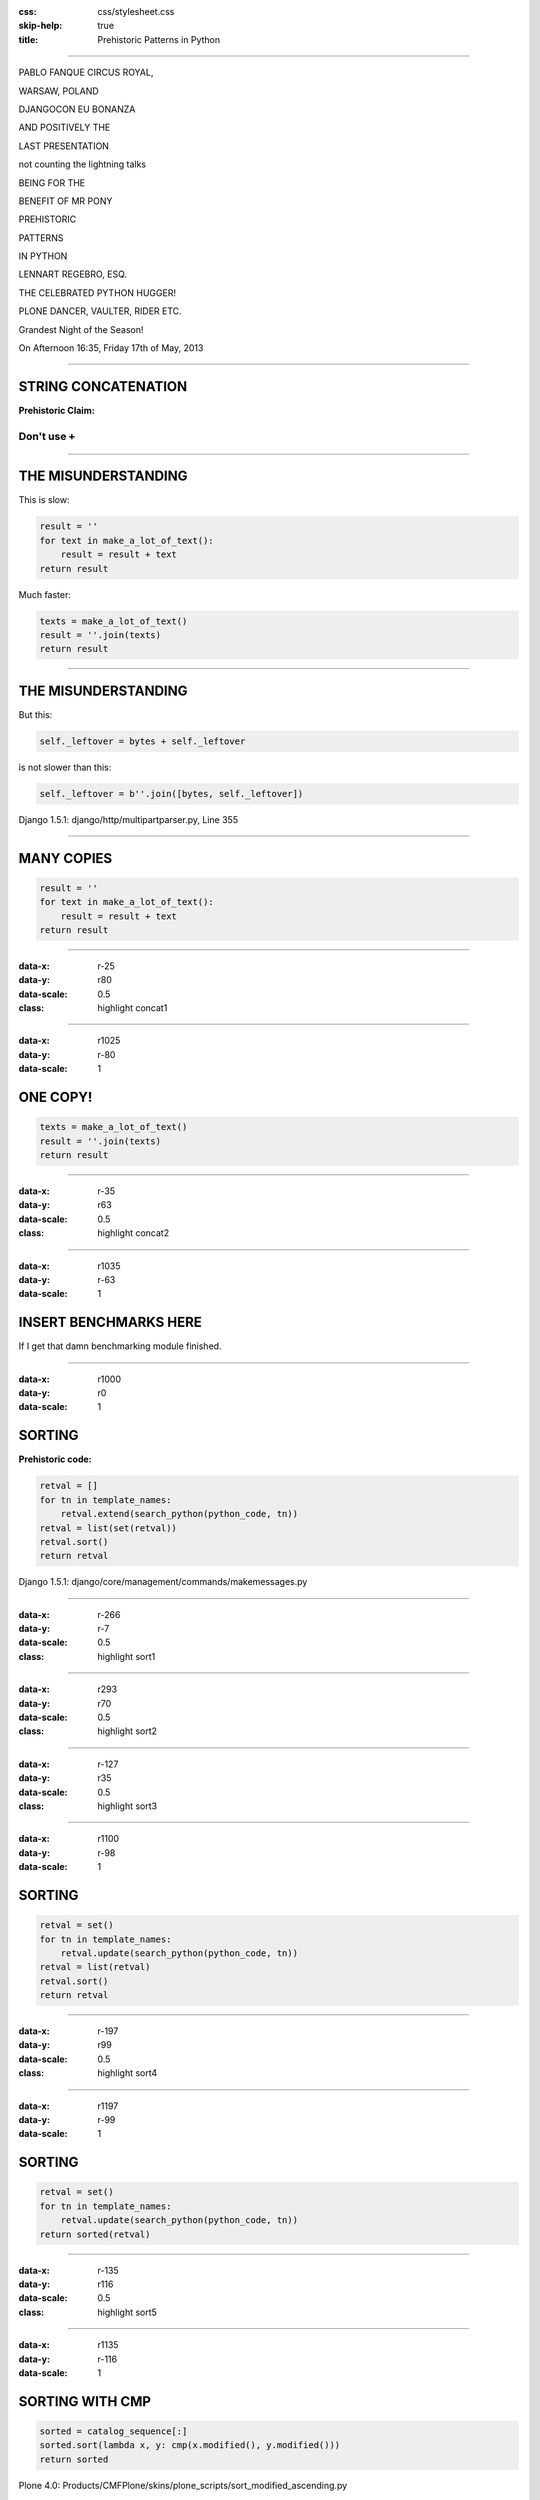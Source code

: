 :css: css/stylesheet.css
:skip-help: true
:title: Prehistoric Patterns in Python

----

.. class:: poster playfair bold pablo

PABLO FANQUE CIRCUS ROYAL,

.. class:: poster playfair warsaw

WARSAW, POLAND

.. class:: poster rye djangocon

DJANGOCON EU BONANZA

.. class:: poster chivo black positively

AND POSITIVELY THE

.. class:: poster playfair presentation

LAST PRESENTATION

.. class:: poster playfair counting

not counting the lightning talks

.. class:: poster chivo being bold

BEING FOR THE 

.. class:: poster chivo benefit bold

BENEFIT OF MR PONY

.. class:: poster diplomata prehistoric

PREHISTORIC

.. class:: poster diplomata  patterns

PATTERNS 

.. class:: poster diplomata python

IN PYTHON

.. class:: poster holtwood lennart

LENNART REGEBRO, ESQ.

.. class:: poster playfair celebrated

THE CELEBRATED PYTHON HUGGER!

.. class:: poster playfair plone black

PLONE DANCER, VAULTER, RIDER ETC.

.. class:: poster rye grandest

Grandest Night of the Season!

.. class:: poster playfair afternoon

On Afternoon 16:35, Friday 17th of May, 2013


----

STRING CONCATENATION
====================

**Prehistoric Claim:**

Don't use ``+``
---------------

----

THE MISUNDERSTANDING
====================

This is slow:

.. code:: python

    result = ''
    for text in make_a_lot_of_text():
        result = result + text
    return result

Much faster:

.. code:: python

    texts = make_a_lot_of_text()
    result = ''.join(texts)
    return result
    
----

THE MISUNDERSTANDING
====================

But this:

.. code:: python

    self._leftover = bytes + self._leftover
    
is not slower than this:

.. code:: python

    self._leftover = b''.join([bytes, self._leftover])
    
.. class:: ref

Django 1.5.1: django/http/multipartparser.py, Line 355

----

MANY COPIES
===========

.. code:: python

    result = ''
    for text in make_a_lot_of_text():
        result = result + text
    return result

----

:data-x: r-25
:data-y: r80
:data-scale: 0.5
:class: highlight concat1

----

:data-x: r1025
:data-y: r-80
:data-scale: 1

ONE COPY!
=========

.. code:: python

    texts = make_a_lot_of_text()
    result = ''.join(texts)
    return result
    
----

:data-x: r-35
:data-y: r63
:data-scale: 0.5
:class: highlight concat2

----

:data-x: r1035
:data-y: r-63
:data-scale: 1

INSERT BENCHMARKS HERE
======================

If I get that damn benchmarking module finished.

----

:data-x: r1000
:data-y: r0
:data-scale: 1

SORTING
=======

**Prehistoric code:**

.. code:: python

    retval = []
    for tn in template_names:
        retval.extend(search_python(python_code, tn))
    retval = list(set(retval))
    retval.sort()
    return retval


.. class:: ref

Django 1.5.1: django/core/management/commands/makemessages.py

----

:data-x: r-266
:data-y: r-7
:data-scale: 0.5
:class: highlight sort1

----

:data-x: r293
:data-y: r70
:data-scale: 0.5
:class: highlight sort2

----

:data-x: r-127
:data-y: r35
:data-scale: 0.5
:class: highlight sort3

----

:data-x: r1100
:data-y: r-98
:data-scale: 1

SORTING
=======

.. code:: python

    retval = set()
    for tn in template_names:
        retval.update(search_python(python_code, tn))
    retval = list(retval)
    retval.sort()
    return retval

----

:data-x: r-197
:data-y: r99
:data-scale: 0.5
:class: highlight sort4

----

:data-x: r1197
:data-y: r-99
:data-scale: 1

SORTING
=======

.. code:: python

    retval = set()
    for tn in template_names:
        retval.update(search_python(python_code, tn))
    return sorted(retval)

----

:data-x: r-135
:data-y: r116
:data-scale: 0.5
:class: highlight sort5

----

:data-x: r1135
:data-y: r-116
:data-scale: 1

SORTING WITH CMP
================

.. code:: python

    sorted = catalog_sequence[:]
    sorted.sort(lambda x, y: cmp(x.modified(), y.modified()))
    return sorted
    
.. class:: ref

    Plone 4.0: Products/CMFPlone/skins/plone_scripts/sort_modified_ascending.py
    
----

:data-x: r1000
:data-y: r0
:data-scale: 1

SORTING WITH CMP
================

.. code:: python

    return sorted(catalog_sequence, lambda x: x.modified())


----

DICTS OF SETS
=============

.. code:: python

    seen = {}
    
    if key in seen:
        seen[key].add(value)
    else:
        seen[key] = set([value])


.. class:: ref

    ./Django-1.5.1/django/db/models/sql/query.py

----

DICTS OF SETS
=============

Since Python 2.5 we can now use a `defaultdict`.

.. code:: python

    from collections import defaultdict

    seen = defaultdict(set)
    
    seen[key].add(value)

